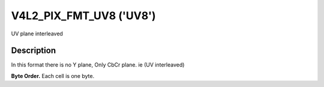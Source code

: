 .. -*- coding: utf-8; mode: rst -*-

.. _V4L2-PIX-FMT-UV8:

************************
V4L2_PIX_FMT_UV8 ('UV8')
************************


UV plane interleaved


Description
===========

In this format there is no Y plane, Only CbCr plane. ie (UV interleaved)

**Byte Order.**
Each cell is one byte.




.. flat-table::
    :header-rows:  0
    :stub-columns: 0

    * - start + 0:
      - Cb\ :sub:`00`
      - Cr\ :sub:`00`
      - Cb\ :sub:`01`
      - Cr\ :sub:`01`
    * - start + 4:
      - Cb\ :sub:`10`
      - Cr\ :sub:`10`
      - Cb\ :sub:`11`
      - Cr\ :sub:`11`
    * - start + 8:
      - Cb\ :sub:`20`
      - Cr\ :sub:`20`
      - Cb\ :sub:`21`
      - Cr\ :sub:`21`
    * - start + 12:
      - Cb\ :sub:`30`
      - Cr\ :sub:`30`
      - Cb\ :sub:`31`
      - Cr\ :sub:`31`
